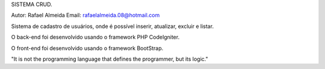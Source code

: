 SISTEMA CRUD.

Autor: Rafael Almeida
Email: rafaelalmeida.08@hotmail.com

Sistema de cadastro de usuários, onde é possível inserir, atualizar, excluir e listar.

O back-end foi desenvolvido usando o framework PHP CodeIgniter.

O front-end foi desenvolvido usando o framework BootStrap.


"It is not the programming language that defines the programmer, but its logic."